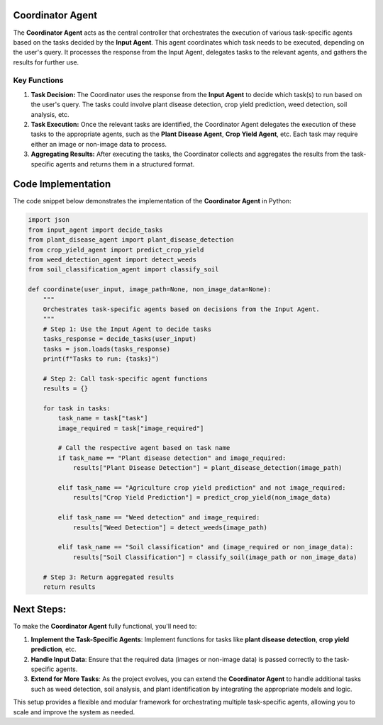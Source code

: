 Coordinator Agent
===================

The **Coordinator Agent** acts as the central controller that orchestrates the execution of various task-specific agents based on the tasks decided by the **Input Agent**. This agent coordinates which task needs to be executed, depending on the user's query. It processes the response from the Input Agent, delegates tasks to the relevant agents, and gathers the results for further use.

Key Functions
------------------

1. **Task Decision:** The Coordinator uses the response from the **Input Agent** to decide which task(s) to run based on the user's query. The tasks could involve plant disease detection, crop yield prediction, weed detection, soil analysis, etc.

2. **Task Execution:** Once the relevant tasks are identified, the Coordinator Agent delegates the execution of these tasks to the appropriate agents, such as the **Plant Disease Agent**, **Crop Yield Agent**, etc. Each task may require either an image or non-image data to process.

3. **Aggregating Results:** After executing the tasks, the Coordinator collects and aggregates the results from the task-specific agents and returns them in a structured format.

Code Implementation
=======================

The code snippet below demonstrates the implementation of the **Coordinator Agent** in Python:

.. code-block:: python

    import json
    from input_agent import decide_tasks
    from plant_disease_agent import plant_disease_detection
    from crop_yield_agent import predict_crop_yield
    from weed_detection_agent import detect_weeds
    from soil_classification_agent import classify_soil

    def coordinate(user_input, image_path=None, non_image_data=None):
        """
        Orchestrates task-specific agents based on decisions from the Input Agent.
        """
        # Step 1: Use the Input Agent to decide tasks
        tasks_response = decide_tasks(user_input)
        tasks = json.loads(tasks_response)
        print(f"Tasks to run: {tasks}")

        # Step 2: Call task-specific agent functions
        results = {}

        for task in tasks:
            task_name = task["task"]
            image_required = task["image_required"]

            # Call the respective agent based on task name
            if task_name == "Plant disease detection" and image_required:
                results["Plant Disease Detection"] = plant_disease_detection(image_path)
            
            elif task_name == "Agriculture crop yield prediction" and not image_required:
                results["Crop Yield Prediction"] = predict_crop_yield(non_image_data)
            
            elif task_name == "Weed detection" and image_required:
                results["Weed Detection"] = detect_weeds(image_path)
            
            elif task_name == "Soil classification" and (image_required or non_image_data):
                results["Soil Classification"] = classify_soil(image_path or non_image_data)

        # Step 3: Return aggregated results
        return results


Next Steps:
===================

To make the **Coordinator Agent** fully functional, you'll need to:

1. **Implement the Task-Specific Agents**: Implement functions for tasks like **plant disease detection**, **crop yield prediction**, etc.
2. **Handle Input Data**: Ensure that the required data (images or non-image data) is passed correctly to the task-specific agents.
3. **Extend for More Tasks**: As the project evolves, you can extend the **Coordinator Agent** to handle additional tasks such as weed detection, soil analysis, and plant identification by integrating the appropriate models and logic.

This setup provides a flexible and modular framework for orchestrating multiple task-specific agents, allowing you to scale and improve the system as needed.

